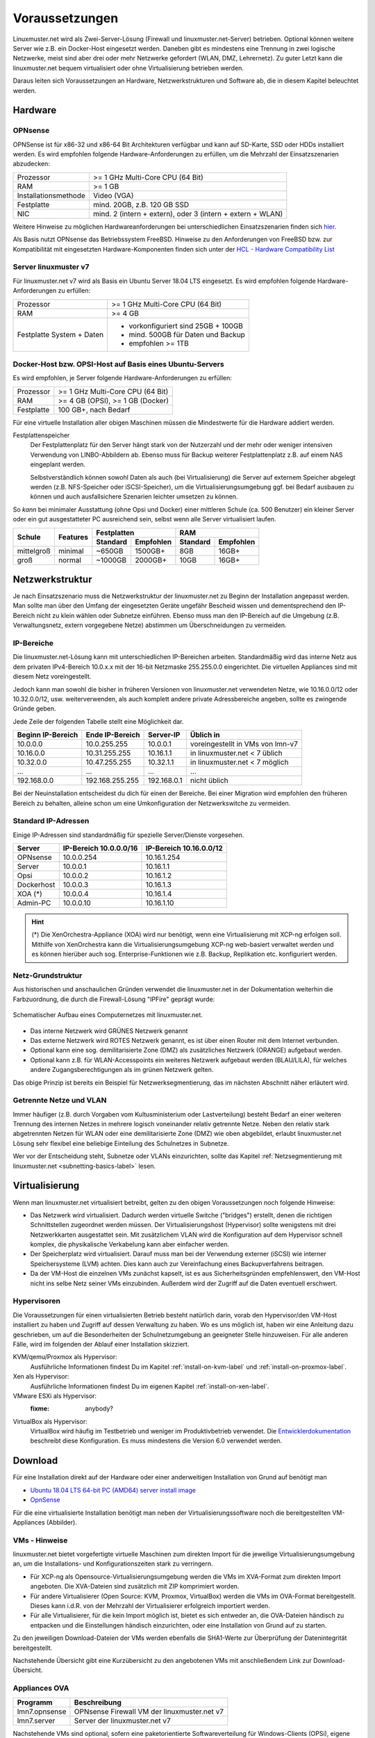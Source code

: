.. _prerequisites-label:

=================
 Voraussetzungen
=================

.. sectionauthor:: `@cweikl <https://ask.linuxmuster.net/u/cweikl>`_,
		   `@Tobias <https://ask.linuxmuster.net/u/Tobias>`_

Linuxmuster.net wird als Zwei-Server-Lösung (Firewall und
linuxmuster.net-Server) betrieben. Optional können weitere Server wie
z.B. ein Docker-Host eingesetzt werden. Daneben gibt es mindestens
eine Trennung in zwei logische Netzwerke, meist sind aber drei oder
mehr Netzwerke gefordert (WLAN, DMZ, Lehrernetz). Zu guter Letzt kann
die linuxmuster.net bequem virtualisiert oder ohne Virtualisierung
betrieben werden.

Daraus leiten sich Voraussetzungen an Hardware, Netzwerkstrukturen und
Software ab, die in diesem Kapitel beleuchtet werden.

Hardware
========

OPNsense
--------

OPNSense ist für x86-32 und x86-64 Bit Architekturen verfügbar und
kann auf SD-Karte, SSD oder HDDs installiert werden. Es wird empfohlen
folgende Hardware-Anforderungen zu erfüllen, um die Mehrzahl der
Einsatzszenarien abzudecken:

+---------------------+-------------------------------------+
| Prozessor           | >= 1 GHz Multi-Core CPU (64 Bit)    |
+---------------------+-------------------------------------+
| RAM                 | >= 1 GB                             |
+---------------------+-------------------------------------+
|Installationsmethode | Video (VGA)                         |
+---------------------+-------------------------------------+
|Festplatte           | mind. 20GB, z.B. 120 GB SSD         |
+---------------------+-------------------------------------+
|NIC                  | mind. 2 (intern + extern),          |
|                     | oder  3 (intern + extern + WLAN)    |
+---------------------+-------------------------------------+

Weitere Hinweise zu möglichen Hardwareanforderungen bei
unterschiedlichen Einsatzszenarien finden sich `hier
<https://wiki.opnsense.org/manual/hardware.html#hardware-requirements>`_.

Als Basis nutzt OPNsense das Betriebssystem FreeBSD.  Hinweise zu den
Anforderungen von FreeBSD bzw. zur Kompatibilität mit eingesetzten
Hardware-Komponenten finden sich unter der `HCL - Hardware
Compatibility List
<https://www.freebsd.org/releases/11.1R/hardware.html>`_


Server linuxmuster v7
---------------------

Für linuxmuster.net v7 wird als Basis ein Ubuntu Server 18.04 LTS
eingesetzt. Es wird empfohlen folgende Hardware-Anforderungen zu
erfüllen:

+---------------------+-------------------------------------+
| Prozessor           | >= 1 GHz Multi-Core CPU (64 Bit)    |
+---------------------+-------------------------------------+
| RAM                 | >= 4 GB                             |
+---------------------+-------------------------------------+
|Festplatte System +  | - vorkonfiguriert sind 25GB + 100GB | 
|Daten                | - mind. 500GB für Daten und Backup  |
|                     | - empfohlen >= 1TB                  |
+---------------------+-------------------------------------+

Docker-Host bzw. OPSI-Host auf Basis eines Ubuntu-Servers
---------------------------------------------------------

Es wird empfohlen, je Server folgende Hardware-Anforderungen zu
erfüllen:

+---------------------+-------------------------------------+
| Prozessor           | >= 1 GHz Multi-Core CPU (64 Bit)    |
+---------------------+-------------------------------------+
| RAM                 | >= 4 GB (OPSI), >= 1 GB (Docker)    |
+---------------------+-------------------------------------+
|Festplatte           | 100 GB+, nach Bedarf                |
+---------------------+-------------------------------------+


Für eine virtuelle Installation aller obigen Maschinen müssen die
Mindestwerte für die Hardware addiert werden.

Festplattenspeicher
  Der Festplattenplatz für den Server hängt stark von der Nutzerzahl und
  der mehr oder weniger intensiven Verwendung von LINBO-Abbildern
  ab. Ebenso muss für Backup weiterer Festplattenplatz z.B. auf einem
  NAS eingeplant werden.

  Selbstverständlich können sowohl Daten als auch (bei
  Virtualisierung) die Server auf externem Speicher abgelegt werden
  (z.B. NFS-Speicher oder iSCSI-Speicher), um die
  Virtualisierungsumgebung ggf. bei Bedarf ausbauen zu können und auch
  ausfallsichere Szenarien leichter umsetzen zu können.


So *kann* bei minimaler Ausstattung (ohne Opsi und Docker) einer
mittleren Schule (ca. 500 Benutzer) ein kleiner Server oder ein gut
ausgestatteter PC ausreichend sein, selbst wenn alle Server
virtualisiert laufen.

+---------------+-----------------+-----------------------+-----------------------+---------+----------+
| **Schule**    | **Features**    | **Festplatten**                               | **RAM**            |
|               |                 +-----------------------+-----------------------+---------+----------+
|               |                 | Standard              |Empfohlen              |Standard |Empfohlen |
+===============+=================+=======================+=======================+=========+==========+
| mittelgroß    | minimal         | ~650GB                | 1500GB+               | 8GB     | 16GB+    |
+---------------+-----------------+-----------------------+-----------------------+---------+----------+
| groß          | normal          | ~1000GB               | 2000GB+               | 10GB    | 16GB+    |
+---------------+-----------------+-----------------------+-----------------------+---------+----------+

..
  .. hint:: 
  Abbilder für drei verschiedene Hardwareklassen haben ca. 40G. Von
     jedem Image sollen drei Kopien vorgehalten werden, dann ist man
     schon bei 120G benötigtem Festplattenplatz alleine für die
     Arbeitsplätze.
  
     Auch im Verzeichnis ``/home`` oder im Cloudspeicher sollte man
     Platz pro Benutzer einplanen. Bei 5GB für 100 Lehrer und 500MB für
     1000 Schüler kommt man auf weitere 1000GB.



.. _`net-infrastructure-label`:

Netzwerkstruktur
================

Je nach Einsatzszenario muss die Netzwerkstruktur der linuxmuster.net
zu Beginn der Installation angepasst werden. Man sollte man über den
Umfang der eingesetzten Geräte ungefähr Bescheid wissen und
dementsprechend den IP-Bereich nicht zu klein wählen oder Subnetze
einführen. Ebenso muss man den IP-Bereich auf die Umgebung
(z.B. Verwaltungsnetz, extern vorgegebene Netze) abstimmen um
Überschneidungen zu vermeiden.

IP-Bereiche
-----------

Die linuxmuster.net-Lösung kann mit unterschiedlichen IP-Bereichen
arbeiten. Standardmäßig wird das interne Netz aus dem privaten
IPv4-Bereich 10.0.x.x mit der 16-bit Netzmaske 255.255.0.0 eingerichtet.
Die virtuellen Appliances sind mit diesem Netz voreingestellt.

Jedoch kann man sowohl die bisher in früheren Versionen von
linuxmuster.net verwendeten Netze, wie 10.16.0.0/12 oder 10.32.0.0/12,
usw. weiterverwenden, als auch komplett andere private Adressbereiche
angeben, sollte es zwingende Gründe geben.

Jede Zeile der folgenden Tabelle stellt eine Möglichkeit dar.

+-------------------+-----------------+------------+----------------------------------+
| Beginn IP-Bereich | Ende IP-Bereich | Server-IP  | Üblich in                        |
+===================+=================+============+==================================+
| 10.0.0.0          | 10.0.255.255    | 10.0.0.1   | voreingestellt in VMs von lmn-v7 |
+-------------------+-----------------+------------+----------------------------------+
| 10.16.0.0         | 10.31.255.255   | 10.16.1.1  | in linuxmuster.net < 7   üblich  |
+-------------------+-----------------+------------+----------------------------------+
| 10.32.0.0         | 10.47.255.255   | 10.32.1.1  | in linuxmuster.net < 7   möglich |
+-------------------+-----------------+------------+----------------------------------+
| ...               | ...             | ...        | ...                              |
+-------------------+-----------------+------------+----------------------------------+
| 192.168.0.0       | 192.168.255.255 | 192.168.0.1| nicht üblich                     |
+-------------------+-----------------+------------+----------------------------------+

Bei der Neuinstallation entscheidest du dich für einen der Bereiche.
Bei einer Migration wird empfohlen den früheren Bereich zu behalten,
alleine schon um eine Umkonfiguration der Netzwerkswitche zu
vermeiden.

Standard IP-Adressen
--------------------

Einige IP-Adressen sind standardmäßig für spezielle Server/Dienste
vorgesehen.

+------------+---------------+--------------+
| **Server** |**IP-Bereich** |**IP-Bereich**|
|            |10.0.0.0/16    |10.16.0.0/12  |
+============+===============+==============+
| OPNsense   | 10.0.0.254    | 10.16.1.254  |
+------------+---------------+--------------+
| Server     | 10.0.0.1      | 10.16.1.1    |
+------------+---------------+--------------+
| Opsi       | 10.0.0.2      | 10.16.1.2    |
+------------+---------------+--------------+
| Dockerhost | 10.0.0.3      | 10.16.1.3    |
+------------+---------------+--------------+
| XOA (*)    | 10.0.0.4      | 10.16.1.4    |
+------------+---------------+--------------+
| Admin-PC   | 10.0.0.10     | 10.16.1.10   |
+------------+---------------+--------------+

.. hint::

   (*) Die XenOrchestra-Appliance (XOA) wird nur benötigt, wenn eine
   Virtualisierung mit XCP-ng erfolgen soll. Mithilfe von XenOrchestra
   kann die Virtualisierungsumgebung XCP-ng web-basiert verwaltet
   werden und es können hierüber auch sog. Enterprise-Funktionen wie
   z.B. Backup, Replikation etc. konfiguriert werden.



Netz-Grundstruktur
------------------

Aus historischen und anschaulichen Gründen verwendet die
linuxmuster.net in der Dokumentation weiterhin die Farbzuordnung, die
durch die Firewall-Lösung "IPFire" geprägt wurde:

.. figure:: media/simple-network.png
   :align: center
   :alt: Schematischer Aufbau eines Computernetzes mit linuxmuster.net.

   Schematischer Aufbau eines Computernetzes mit linuxmuster.net.


* Das interne Netzwerk wird GRÜNES Netzwerk genannt 
* Das externe Netzwerk wird ROTES Netzwerk genannt, es ist über einen Router mit dem Internet verbunden.
* Optional kann eine sog. demilitarisierte Zone (DMZ) als zusätzliches Netzwerk (ORANGE) aufgebaut werden.
* Optional kann z.B. für WLAN-Accesspoints ein weiteres Netzwerk
  aufgebaut werden (BLAU/LILA), für welches andere
  Zugangsberechtigungen als im grünen Netzwerk gelten.

Das obige Prinzip ist bereits ein Beispiel für Netzwerksegmentierung,
das im nächsten Abschnitt näher erläutert wird.


Getrennte Netze und VLAN
------------------------

Immer häufiger (z.B. durch Vorgaben vom Kultusministerium oder
Lastverteilung) besteht Bedarf an einer weiteren Trennung des internen
Netzes in mehrere logisch voneinander relativ getrennte
Netze. Neben den relativ stark abgetrennten Netzen für WLAN oder eine
demilitarisierte Zone (DMZ) wie oben abgebildet, erlaubt
linuxmuster.net Lösung sehr flexibel eine beliebige Einteilung des
Schulnetzes in Subnetze.

Wer vor der Entscheidung steht, Subnetze oder VLANs einzurichten,
sollte das Kapitel :ref:`Netzsegmentierung mit linuxmuster.net
<subnetting-basics-label>` lesen.


Virtualisierung
===============

Wenn man linuxmuster.net virtualisiert betreibt, gelten zu den obigen
Voraussetzungen noch folgende Hinweise:

- Das Netzwerk wird virtualisiert. Dadurch werden virtuelle Switche
  ("bridges") erstellt, denen die richtigen Schnittstellen zugeordnet
  werden müssen. Der Virtualisierungshost (Hypervisor) sollte
  wenigstens mit drei Netzwerkkarten ausgestattet sein.  Mit
  zusätzlichem VLAN wird die Konfiguration auf dem Hypervisor schnell
  komplex, die physikalische Verkabelung kann aber einfacher werden.

- Der Speicherplatz wird virtualisiert. Darauf muss man bei der
  Verwendung externer (iSCSI) wie interner Speichersysteme (LVM)
  achten. Dies kann auch zur Vereinfachung eines Backupverfahrens
  beitragen.

- Da der VM-Host die einzelnen VMs zunächst kapselt, ist es aus
  Sicherheitsgründen empfehlenswert, den VM-Host nicht ins selbe Netz
  seiner VMs einzubinden. Außerdem wird der Zugriff auf die Daten
  eventuell erschwert.

Hypervisoren
------------

Die Voraussetzungen für einen virtualisierten Betrieb besteht
natürlich darin, vorab den Hypervisor/den VM-Host installiert zu haben
und Zugriff auf dessen Verwaltung zu haben. Wo es uns möglich ist,
haben wir eine Anleitung dazu geschrieben, um auf die Besonderheiten
der Schulnetzumgebung an geeigneter Stelle hinzuweisen. Für alle
anderen Fälle, wird im folgenden der Ablauf einer Installation
skizziert.

KVM/qemu/Proxmox als Hypervisor:
  Ausführliche Informationen findest Du im Kapitel :ref:`install-on-kvm-label` und :ref:`install-on-proxmox-label`.

Xen als Hypervisor:
  Ausführliche Informationen findest Du im eigenen Kapitel :ref:`install-on-xen-label`.

VMware ESXi als Hypervisor:
  :fixme: anybody?

VirtualBox als Hypervisor:
  VirtualBox wird häufig im Testbetrieb und weniger im
  Produktivbetrieb verwendet. Die `Entwicklerdokumentation
  <https://github.com/linuxmuster/linuxmuster-base7/wiki/Die-Appliances>`_
  beschreibt diese Konfiguration. Es muss mindestens die Version 6.0
  verwendet werden.

.. _getting-started-downloads-label:

Download
========

Für eine Installation direkt auf der Hardware oder einer anderweitigen
Installation von Grund auf benötigt man
	
- `Ubuntu 18.04 LTS 64-bit PC (AMD64) server install image
  <http://releases.ubuntu.com/bionic/>`_

- `OpnSense <https://opnsense.org/download>`_

Für die eine virtualisierte Installation benötigt man neben der
Virtualisierungssoftware noch die bereitgestellten VM-Appliances
(Abbilder).

VMs - Hinweise
--------------

linuxmuster.net bietet vorgefertigte virtuelle Maschinen zum direkten Import für die jeweilige 
Virtualisierungsumgebung an, um die Installations- und Konfigurationszeiten stark zu verringern.

- Für XCP-ng als Opensource-Virtualisierungsumgebung werden die VMs im
  XVA-Format zum direkten Import angeboten. Die XVA-Dateien sind
  zusätzlich mit ZIP komprimiert worden.
- Für andere Virtualisierer (Open Source: KVM, Proxmox, VirtualBox)
  werden die VMs im OVA-Format bereitgestellt. Dieses kann i.d.R. von
  der Mehrzahl der Virtualisierer erfolgreich importiert werden.
- Für alle Virtualisierer, für die kein Import möglich ist, bietet es
  sich entweder an, die OVA-Dateien händisch zu entpacken und die
  Einstellungen händisch einzurichten, oder eine Installation von
  Grund auf zu starten.

Zu den jeweiligen Download-Dateien der VMs werden ebenfalls die
SHA1-Werte zur Überprüfung der Datenintegrität bereitgestellt.

Nachstehende Übersicht gibt eine Kurzübersicht zu den angebotenen VMs mit anschließendem 
Link zur Download-Übersicht.

.. _getting-started-OVA-label:

Appliances OVA
--------------

+--------------------+----------------------------------------------------------------------+
| Programm           | Beschreibung                                                         | 
+====================+======================================================================+
| lmn7.opnsense      | OPNsense Firewall VM  der linuxmuster.net v7                         |                  
+--------------------+----------------------------------------------------------------------+
| lmn7.server        | Server der linuxmuster.net v7                                        | 
+--------------------+----------------------------------------------------------------------+

Nachstehende VMs sind optional, sofern eine paketorientierte Softwareverteilung für 
Windows-Clients (OPSi), eigene Web-Services mithilfe eines sog. Docker-Hosts betrieben
und/oder eine WLAN-Anbindung via Ubiquiti bereitgestellt werden soll.

+--------------------+----------------------------------------------------------------------+
| Programm           | Beschreibung                                                         | 
+====================+======================================================================+
| lmn7.opsi          | OPSI VM der lmn v7                                                   |
+--------------------+----------------------------------------------------------------------+
| lmn7.docker        | Bereitstellung eigener Web-Dienste mithilfe eines Docker-Hosts       |
+--------------------+----------------------------------------------------------------------+
| lmn7.unifi         | Controller der Ubiquiti WLAN - Lösung                                |
+--------------------+----------------------------------------------------------------------+


Download der OVAs unter: `Download OVAs VM v7 <https://download.linuxmuster.net/ova/v7/latest/>`_   

Zur Installation mit KVM: :ref:`Installation KVM <install-on-kvm-label>`

.. _getting-started-XVA-label:

Appliances XVA
--------------

+--------------------+----------------------------------------------------------------------+
| Programm           | Beschreibung                                                         | 
+====================+======================================================================+
| lmn7.xoa           | web-basierte VM zur Verwaltung von XCP-ng angepasst an die lmn v7    |
+--------------------+----------------------------------------------------------------------+ 
| lmn7.opnsense      | OPNSense Firewall VM  der linuxmuster.net v7                         |                  
+--------------------+----------------------------------------------------------------------+
| lmn7.server        | Server der linuxmuster.net v7                                        | 
+--------------------+----------------------------------------------------------------------+

Nachstehende VMs sind optional, sofern eine paketorientierte Softwareverteilung für 
Windows-Clients (OPSi), eigene Web-Services mithilfe eines sog. Docker-Hosts betrieben
und/oder eine WLAN-Anbindung via Ubiquiti bereitgestellt werden soll.

+--------------------+----------------------------------------------------------------------+
| Programm           | Beschreibung                                                         | 
+====================+======================================================================+
| lmn7.opsi          | OPSI VM der lmn v62                                                  |
+--------------------+----------------------------------------------------------------------+
| lmn7.docker        | Bereitstellung eigener Web-Dienste mithilfe eines Docker-Hosts       |
+--------------------+----------------------------------------------------------------------+
| lmn7.unifi         | Controller der Ubiquiti WLAN - Lösung                                |
+--------------------+----------------------------------------------------------------------+

Die VMs sind bereits alle auf die Standard-Installation für linuxmuster.net v7 vorbereitet und 
die sog. XCP-ng Tools sind bereits installiert.

Download der XVAs unter: `Download XVAs VM v7 <https://download.linuxmuster.net/xcp-ng/v7/latest/>`_


Virtualisierungssoftware XCP-ng
~~~~~~~~~~~~~~~~~~~~~~~~~~~~~~~

Die Download-Links zur Installation der XCP-ng Virtualisierungssoftware finden Sie nachstehend:

+--------------------+----------------------------------------------------------------------+
| Programm           | Beschreibung                                                         | 
+====================+======================================================================+
| XCP-ng             | `Installationsdatenträger <https://xcp-ng.org/#easy-to-install>`_    | 
+--------------------+----------------------------------------------------------------------+
| XCP-ng Center      | Windows - Programm zur Verwaltung von der Virtualisierungsumgebung   |                             
+--------------------+----------------------------------------------------------------------+
| Download-Link:                                                                            |
| `XCP-ng Center <https://github.com/xcp-ng/xenadmin/releases>`_                            |
+--------------------+----------------------------------------------------------------------+

Zur Installation mit XCP-ng: :ref:`Installation XCP-ng <install-on-xen-label>`


Vorgehen
========

Nachdem du entschieden hast, ob und wie du eine Virtualisierung
einsetzt, beginnst du mit Installation der Virtualisierung nach einer
der oben beschriebenen Anleitungen zu Hypervisoren im Anhang dieser
Dokumentation.

Alternativ installierst du von Grund auf die Serverbetriebssysteme
*Ubuntu Server* und *OPNSense* direkt auf der Hardware oder innerhalb
einer deiner Virtualisierungslösung.

Jetzt kann die eigentliche Installation mit der eventuellen Anpassung
des Netzbereiches und der Erstkonfiguration beginnen, wie sie im
:ref:`nächsten Kapitel <setup-using-selma-label>` beschrieben wird.


..
   Um sicher zu stellen, dass die Datei richtig heruntergeladen wurde, kannst du die SHA1-Summe prüfen. Auf der Konsole eines Linuxbetriebsystems steht z.B. der Befehl ``sha1sum`` zur Verfügung:

   .. code-block:: console

      sha1sum ubuntu-18.04-live-server-amd64.iso

   Als Ausgabe erhält man die Prüfsumme, z.B.

   .. code-block:: console

      0b3490de9839c3918e35f01aa8a05c9ae286fc94 *ubuntu-18.04-live-server-amd64.iso

   Dies so erhalten Prüfsumme muss mit von Ubuntu zur Verfügung gestellten `Summe <http://releases.ubuntu.com/bionic/SHA1SUMS>`_ (Zeile ubuntu-18.04-live-server-amd64.iso) übereinstimmen.
.. 
  Checkliste
  ==========
  
  Nutzen Sie die :download:`Checkliste
  <./media/preamble/checklist/checklist.pdf>`, um alle während der
  Installation gemachten Einstellungen festzuhalten. Es handelt sich um
  ein PDF-Formular, Sie können es also auch am PC ausfüllen. Halten Sie
  diese Checkliste bereit, wenn Sie den Telefon-Support in Anspruch
  nehmen wollen.
